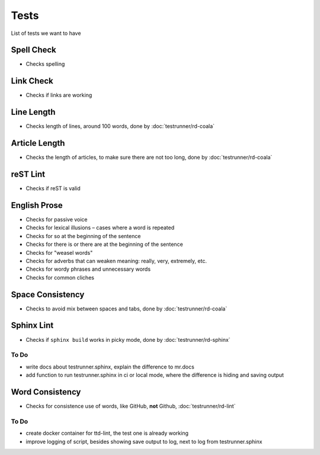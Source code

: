 =====
Tests
=====

List of tests we want to have

Spell Check
===========

- Checks spelling

Link Check
==========

- Checks if links are working

Line Length
===========

- Checks length of lines, around 100 words, done by :doc:`testrunner/rd-coala`


Article Length
==============

- Checks the length of articles, to make sure there are not too long, done by :doc:`testrunner/rd-coala`

reST Lint
=========

- Checks if reST is valid

English Prose
=============

- Checks for passive voice
- Checks for lexical illusions – cases where a word is repeated
- Checks for so at the beginning of the sentence
- Checks for there is or there are at the beginning of the sentence
- Checks for "weasel words"
- Checks for adverbs that can weaken meaning: really, very, extremely, etc.
- Checks for wordy phrases and unnecessary words
- Checks for common cliches

Space Consistency
=================

- Checks to avoid mix between spaces and tabs, done by :doc:`testrunner/rd-coala`

Sphinx Lint
===========

- Checks if ``sphinx build`` works in picky mode, done by :doc:`testrunner/rd-sphinx`

To Do
------

- write docs about testrunner.sphinx, explain the difference to mr.docs
- add function to run testrunner.sphinx in ci or local mode, where the difference is hiding and saving output

Word Consistency
================

- Checks for consistence use of words, like GitHub, **not** Github, :doc:`testrunner/rd-lint`

To Do
------

- create docker container for ttd-lint, the test one is already working
- improve logging of script, besides showing save output to log, next to log from testrunner.sphinx
